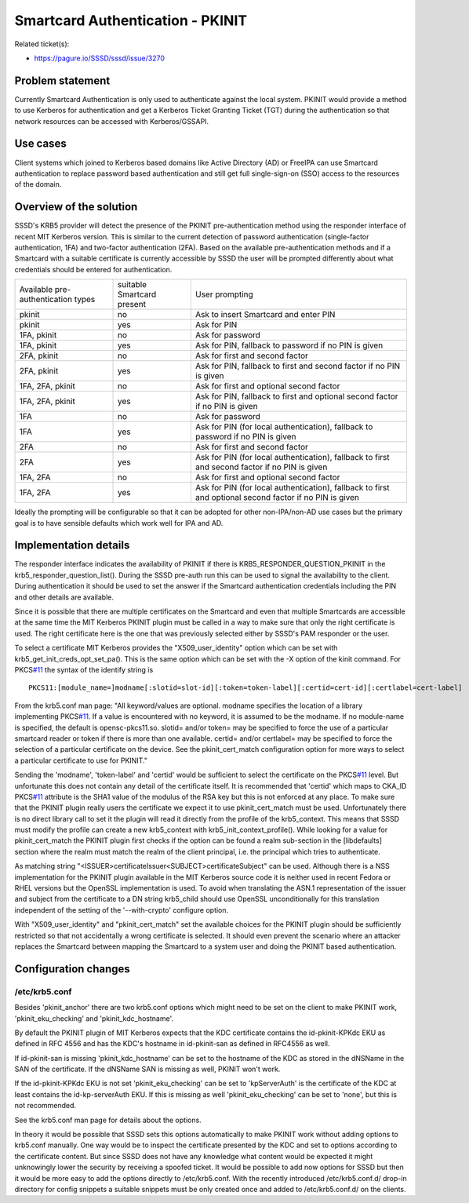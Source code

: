 Smartcard Authentication - PKINIT
=================================

Related ticket(s):

-  `https://pagure.io/SSSD/sssd/issue/3270 <https://pagure.io/SSSD/sssd/issue/3270>`__

Problem statement
~~~~~~~~~~~~~~~~~

Currently Smartcard Authentication is only used to authenticate against
the local system. PKINIT would provide a method to use Kerberos for
authentication and get a Kerberos Ticket Granting Ticket (TGT) during
the authentication so that network resources can be accessed with
Kerberos/GSSAPI.

Use cases
~~~~~~~~~

Client systems which joined to Kerberos based domains like Active
Directory (AD) or FreeIPA can use Smartcard authentication to replace
password based authentication and still get full single-sign-on (SSO)
access to the resources of the domain.

Overview of the solution
~~~~~~~~~~~~~~~~~~~~~~~~

SSSD's KRB5 provider will detect the presence of the PKINIT
pre-authentication method using the responder interface of recent MIT
Kerberos version. This is similar to the current detection of password
authentication (single-factor authentication, 1FA) and two-factor
authentication (2FA). Based on the available pre-authentication methods
and if a Smartcard with a suitable certificate is currently accessible
by SSSD the user will be prompted differently about what credentials
should be entered for authentication.

+--------------------------------------+------------------------------+-----------------------------------------------------------------------------------------------------------+
| Available pre-authentication types   | suitable Smartcard present   | User prompting                                                                                            |
+--------------------------------------+------------------------------+-----------------------------------------------------------------------------------------------------------+
| pkinit                               | no                           | Ask to insert Smartcard and enter PIN                                                                     |
+--------------------------------------+------------------------------+-----------------------------------------------------------------------------------------------------------+
| pkinit                               | yes                          | Ask for PIN                                                                                               |
+--------------------------------------+------------------------------+-----------------------------------------------------------------------------------------------------------+
| 1FA, pkinit                          | no                           | Ask for password                                                                                          |
+--------------------------------------+------------------------------+-----------------------------------------------------------------------------------------------------------+
| 1FA, pkinit                          | yes                          | Ask for PIN, fallback to password if no PIN is given                                                      |
+--------------------------------------+------------------------------+-----------------------------------------------------------------------------------------------------------+
| 2FA, pkinit                          | no                           | Ask for first and second factor                                                                           |
+--------------------------------------+------------------------------+-----------------------------------------------------------------------------------------------------------+
| 2FA, pkinit                          | yes                          | Ask for PIN, fallback to first and second factor if no PIN is given                                       |
+--------------------------------------+------------------------------+-----------------------------------------------------------------------------------------------------------+
| 1FA, 2FA, pkinit                     | no                           | Ask for first and optional second factor                                                                  |
+--------------------------------------+------------------------------+-----------------------------------------------------------------------------------------------------------+
| 1FA, 2FA, pkinit                     | yes                          | Ask for PIN, fallback to first and optional second factor if no PIN is given                              |
+--------------------------------------+------------------------------+-----------------------------------------------------------------------------------------------------------+
| 1FA                                  | no                           | Ask for password                                                                                          |
+--------------------------------------+------------------------------+-----------------------------------------------------------------------------------------------------------+
| 1FA                                  | yes                          | Ask for PIN (for local authentication), fallback to password if no PIN is given                           |
+--------------------------------------+------------------------------+-----------------------------------------------------------------------------------------------------------+
| 2FA                                  | no                           | Ask for first and second factor                                                                           |
+--------------------------------------+------------------------------+-----------------------------------------------------------------------------------------------------------+
| 2FA                                  | yes                          | Ask for PIN (for local authentication), fallback to first and second factor if no PIN is given            |
+--------------------------------------+------------------------------+-----------------------------------------------------------------------------------------------------------+
| 1FA, 2FA                             | no                           | Ask for first and optional second factor                                                                  |
+--------------------------------------+------------------------------+-----------------------------------------------------------------------------------------------------------+
| 1FA, 2FA                             | yes                          | Ask for PIN (for local authentication), fallback to first and optional second factor if no PIN is given   |
+--------------------------------------+------------------------------+-----------------------------------------------------------------------------------------------------------+

Ideally the prompting will be configurable so that it can be adopted for
other non-IPA/non-AD use cases but the primary goal is to have sensible
defaults which work well for IPA and AD.

Implementation details
~~~~~~~~~~~~~~~~~~~~~~

The responder interface indicates the availability of PKINIT if there is
KRB5\_RESPONDER\_QUESTION\_PKINIT in the
krb5\_responder\_question\_list(). During the SSSD pre-auth run this can
be used to signal the availability to the client. During authentication
it should be used to set the answer if the Smartcard authentication
credentials including the PIN and other details are available.

Since it is possible that there are multiple certificates on the
Smartcard and even that multiple Smartcards are accessible at the same
time the MIT Kerberos PKINIT plugin must be called in a way to make sure
that only the right certificate is used. The right certificate here is
the one that was previously selected either by SSSD's PAM responder or
the user.

To select a certificate MIT Kerberos provides the "X509\_user\_identity"
option which can be set with krb5\_get\_init\_creds\_opt\_set\_pa().
This is the same option which can be set with the -X option of the kinit
command. For PKCS\ `#11 <https://pagure.io/SSSD/sssd/issue/11>`__ the
syntax of the identify string is ::

    PKCS11:[module_name=]modname[:slotid=slot-id][:token=token-label][:certid=cert-id][:certlabel=cert-label]

From the krb5.conf man page: "All keyword/values are optional. modname
specifies the location of a library implementing
PKCS\ `#11 <https://pagure.io/SSSD/sssd/issue/11>`__. If a value is
encountered with no keyword, it is assumed to be the modname. If no
module-name is specified, the default is opensc-pkcs11.so. slotid=
and/or token= may be specified to force the use of a particular smartcard
reader or token if there is more than one available. certid= and/or
certlabel= may be specified to force the selection of a particular
certificate on the device. See the pkinit\_cert\_match configuration
option for more ways to select a particular certificate to use for
PKINIT."

Sending the 'modname', 'token-label' and 'certid' would be sufficient to
select the certificate on the
PKCS\ `#11 <https://pagure.io/SSSD/sssd/issue/11>`__ level. But
unfortunate this does not contain any detail of the certificate itself.
It is recommended that 'certid' which maps to CKA\_ID
PKCS\ `#11 <https://pagure.io/SSSD/sssd/issue/11>`__ attribute is the
SHA1 value of the modulus of the RSA key but this is not enforced at any
place. To make sure that the PKINIT plugin really users the certificate
we expect it to use pkinit\_cert\_match must be used. Unfortunately
there is no direct library call to set it the plugin will read it
directly from the profile of the krb5\_context. This means that SSSD
must modify the profile can create a new krb5\_context with
krb5\_init\_context\_profile(). While looking for a value for
pkinit\_cert\_match the PKINIT plugin first checks if the option can be
found a realm sub-section in the [libdefaults] section where the realm
must match the realm of the client principal, i.e. the principal which
tries to authenticate.

As matching string
"<ISSUER>certificateIssuer<SUBJECT>certificateSubject" can be used.
Although there is a NSS implementation for the PKINIT plugin available
in the MIT Kerberos source code it is neither used in recent Fedora or
RHEL versions but the OpenSSL implementation is used. To avoid when
translating the ASN.1 representation of the issuer and subject from the
certificate to a DN string krb5\_child should use OpenSSL
unconditionally for this translation independent of the setting of the
'--with-crypto' configure option.

With "X509\_user\_identity" and "pkinit\_cert\_match" set the available
choices for the PKINIT plugin should be sufficiently restricted so that
not accidentally a wrong certificate is selected. It should even prevent
the scenario where an attacker replaces the Smartcard between mapping
the Smartcard to a system user and doing the PKINIT based
authentication.

Configuration changes
~~~~~~~~~~~~~~~~~~~~~

/etc/krb5.conf
^^^^^^^^^^^^^^

Besides 'pkinit\_anchor' there are two krb5.conf options which might
need to be set on the client to make PKINIT work,
'pkinit\_eku\_checking' and 'pkinit\_kdc\_hostname'.

By default the PKINIT plugin of MIT Kerberos expects that the KDC
certificate contains the id-pkinit-KPKdc EKU as defined in RFC 4556 and
has the KDC's hostname in id-pkinit-san as defined in RFC4556 as well.

If id-pkinit-san is missing 'pkinit\_kdc\_hostname' can be set to the
hostname of the KDC as stored in the dNSName in the SAN of the
certificate. If the dNSName SAN is missing as well, PKINIT won't work.

If the id-pkinit-KPKdc EKU is not set 'pkinit\_eku\_checking' can be set
to 'kpServerAuth' is the certificate of the KDC at least contains the
id-kp-serverAuth EKU. If this is missing as well 'pkinit\_eku\_checking'
can be set to 'none', but this is not recommended.

See the krb5.conf man page for details about the options.

In theory it would be possible that SSSD sets this options automatically
to make PKINIT work without adding options to krb5.conf manually. One
way would be to inspect the certificate presented by the KDC and set to
options according to the certificate content. But since SSSD does not
have any knowledge what content would be expected it might unknowingly
lower the security by receiving a spoofed ticket. It would be possible
to add now options for SSSD but then it would be more easy to add the
options directly to /etc/krb5.conf. With the recently introduced
/etc/krb5.conf.d/ drop-in directory for config snippets a suitable
snippets must be only created once and added to /etc/krb5.conf.d/ on the
clients.
